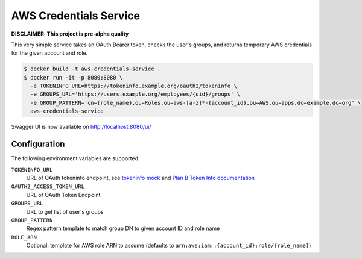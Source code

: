 =======================
AWS Credentials Service
=======================

**DISCLAIMER: This project is pre-alpha quality**

This very simple service takes an OAuth Bearer token,
checks the user's groups,
and returns temporary AWS credentials for the given account and role.

.. code-block:: bash

    $ docker build -t aws-credentials-service .
    $ docker run -it -p 8080:8080 \
      -e TOKENINFO_URL=https://tokeninfo.example.org/oauth2/tokeninfo \
      -e GROUPS_URL='https://users.example.org/employees/{uid}/groups' \
      -e GROUP_PATTERN='cn={role_name},ou=Roles,ou=aws-[a-z]*-{account_id},ou=AWS,ou=apps,dc=example,dc=org' \
      aws-credentials-service

Swagger UI is now available on http://localhost:8080/ui/

Configuration
=============

The following environment variables are supported:

``TOKENINFO_URL``
    URL of OAuth tokeninfo endpoint, see `tokeninfo mock`_ and `Plan B Token Info documentation`_
``OAUTH2_ACCESS_TOKEN_URL``
    URL of OAuth Token Endpoint
``GROUPS_URL``
    URL to get list of user's groups
``GROUP_PATTERN``
    Regex pattern template to match group DN to given account ID and role name
``ROLE_ARN``
    Optional: template for AWS role ARN to assume (defaults to ``arn:aws:iam::{account_id}:role/{role_name}``)


.. _tokeninfo mock: https://github.com/zalando/connexion/tree/master/examples/oauth2
.. _Plan B Token Info documentation: http://planb.readthedocs.io/en/latest/oauth2.html#introspection-endpoint
